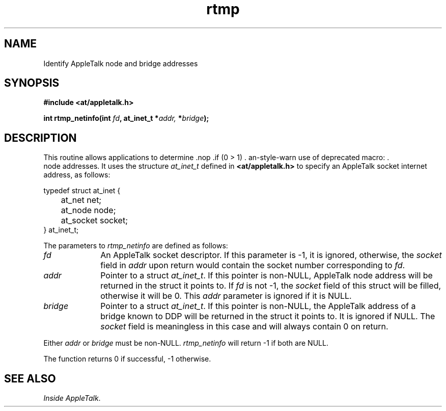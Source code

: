 .ds At AppleTalk
.TH rtmp 3
.SH NAME
.NA rtmp_netinfo
.TX
Identify \*(At node and bridge addresses
.SH SYNOPSIS
.PP
.B #include <at/appletalk.h>
.PP
.BI int\0rtmp_netinfo(int\0 fd ,
.BI at_inet_t\0* addr, \0* bridge );
.PP
.SH DESCRIPTION
This routine allows applications to determine \*(AT node addresses.
It uses the structure 
.I at_inet_t
defined in 
.B <at/appletalk.h>
to specify an \*(At socket internet address, as follows:
.PP
.nf
typedef struct at_inet {
	at_net    net;
	at_node   node;
	at_socket socket;
} at_inet_t;
.fi
.PP
The parameters to
.I rtmp_netinfo
are defined as follows:
.TP 10
.I fd
An \*(At socket descriptor.  If this parameter is -1, it is ignored,
otherwise, the 
.I socket
field in
.I addr
upon return would contain the socket number corresponding to
.IR fd .
.TP
.I addr
Pointer to a struct
.IR at_inet_t .
If this pointer is non-NULL, \*(At node address will be returned in
the struct it points to.  If
.I fd
is not -1, the
.I socket 
field of this struct will be filled, otherwise it will be 0.
This
.I addr
parameter is ignored if it is NULL.
.TP
.I bridge
Pointer to a struct
.IR at_inet_t .
If this pointer is non-NULL, the \*(At address of a bridge known to DDP 
will be returned in the struct it points to.  It is ignored if NULL.
The
.I socket
field is meaningless in this case and will always contain 0 on return.
.PP
Either 
.I addr
or
.I bridge
must be non-NULL.
.I rtmp_netinfo 
will return -1 if both are NULL.
.PP
The function returns 0 if successful, -1 otherwise.
.PP
.SH SEE ALSO
.br
.IR "Inside AppleTalk" .
